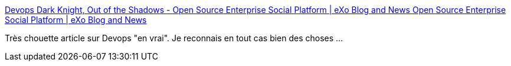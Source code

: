 :jbake-type: post
:jbake-status: published
:jbake-title: Devops Dark Knight, Out of the Shadows - Open Source Enterprise Social Platform | eXo Blog and News Open Source Enterprise Social Platform | eXo Blog and News
:jbake-tags: programming,devops,développement,agile,_mois_févr.,_année_2014
:jbake-date: 2014-02-12
:jbake-depth: ../
:jbake-uri: shaarli/1392217650000.adoc
:jbake-source: https://nicolas-delsaux.hd.free.fr/Shaarli?searchterm=http%3A%2F%2Fblog.exoplatform.com%2F2014%2F02%2F11%2Fdevops-dark-knight-shadows&searchtags=programming+devops+d%C3%A9veloppement+agile+_mois_f%C3%A9vr.+_ann%C3%A9e_2014
:jbake-style: shaarli

http://blog.exoplatform.com/2014/02/11/devops-dark-knight-shadows[Devops Dark Knight, Out of the Shadows - Open Source Enterprise Social Platform | eXo Blog and News Open Source Enterprise Social Platform | eXo Blog and News]

Très chouette article sur Devops "en vrai". Je reconnais en tout cas bien des choses ...
